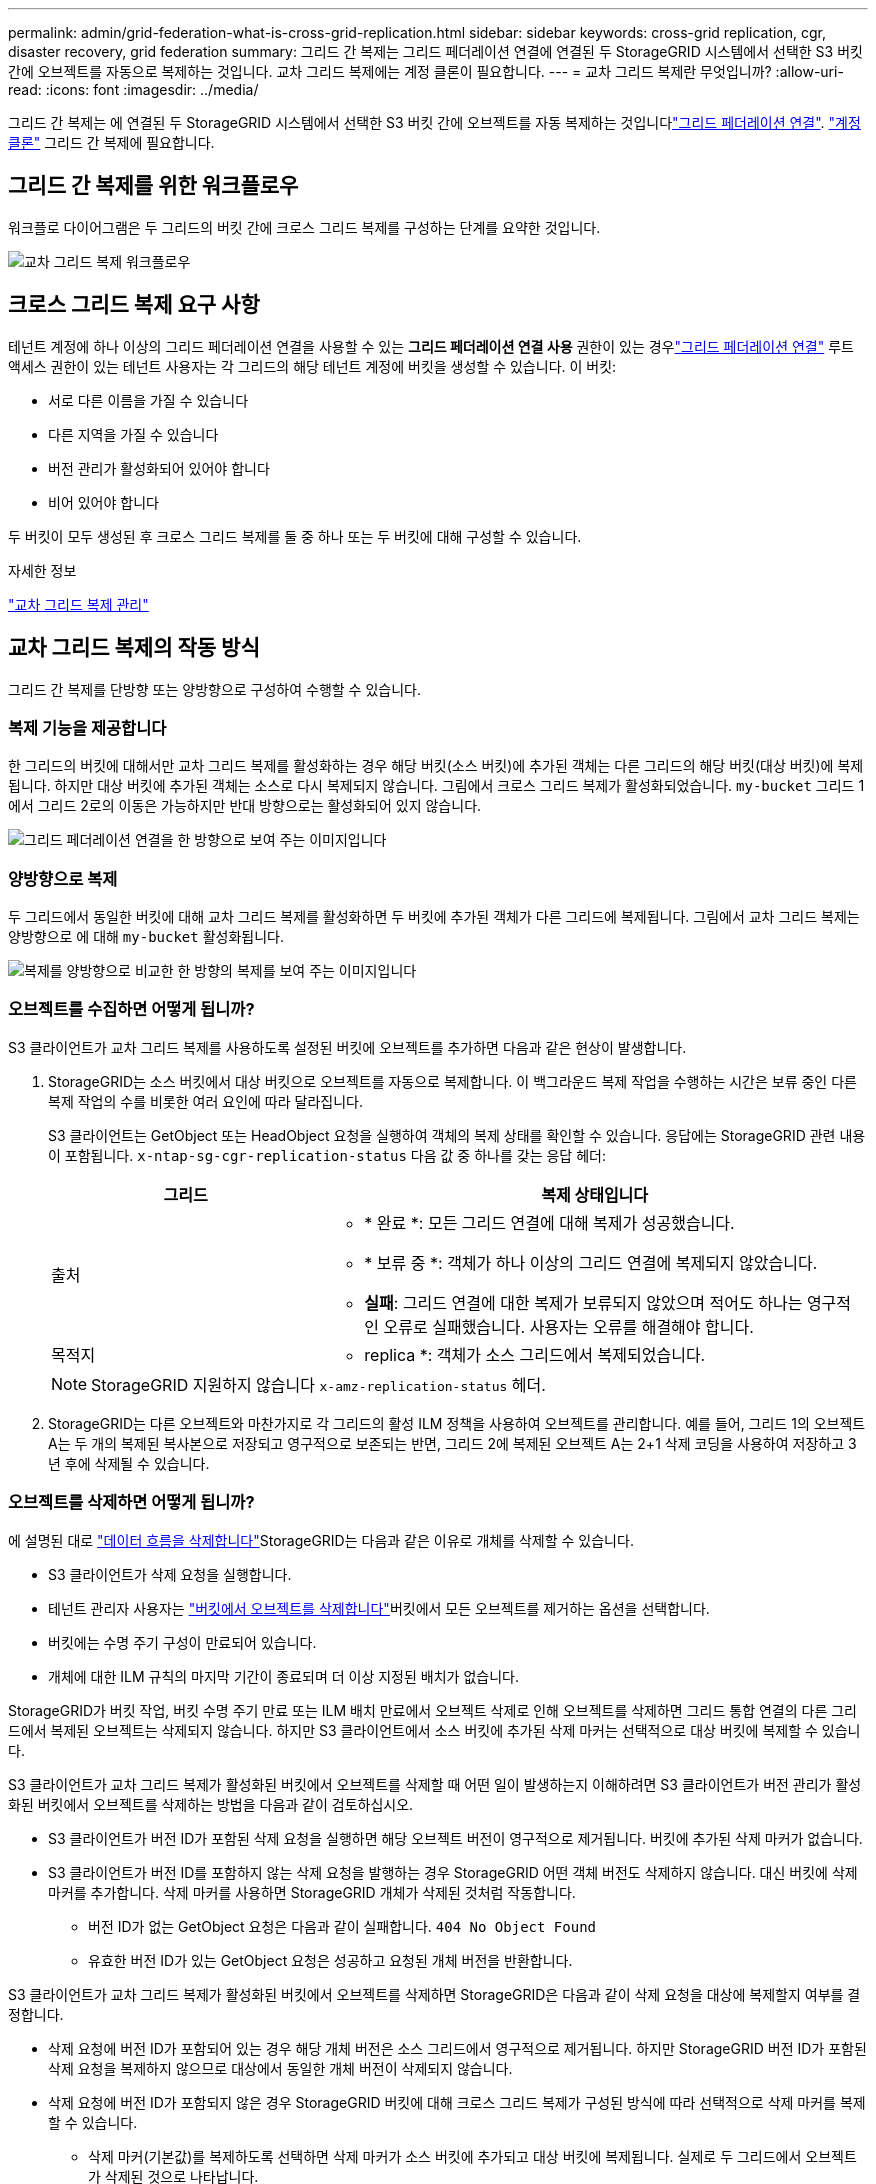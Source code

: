 ---
permalink: admin/grid-federation-what-is-cross-grid-replication.html 
sidebar: sidebar 
keywords: cross-grid replication, cgr, disaster recovery, grid federation 
summary: 그리드 간 복제는 그리드 페더레이션 연결에 연결된 두 StorageGRID 시스템에서 선택한 S3 버킷 간에 오브젝트를 자동으로 복제하는 것입니다. 교차 그리드 복제에는 계정 클론이 필요합니다. 
---
= 교차 그리드 복제란 무엇입니까?
:allow-uri-read: 
:icons: font
:imagesdir: ../media/


[role="lead"]
그리드 간 복제는 에 연결된 두 StorageGRID 시스템에서 선택한 S3 버킷 간에 오브젝트를 자동 복제하는 것입니다link:grid-federation-overview.html["그리드 페더레이션 연결"]. link:grid-federation-what-is-account-clone.html["계정 클론"] 그리드 간 복제에 필요합니다.



== 그리드 간 복제를 위한 워크플로우

워크플로 다이어그램은 두 그리드의 버킷 간에 크로스 그리드 복제를 구성하는 단계를 요약한 것입니다.

image::../media/grid-federation-cgr-workflow.png[교차 그리드 복제 워크플로우]



== 크로스 그리드 복제 요구 사항

테넌트 계정에 하나 이상의 그리드 페더레이션 연결을 사용할 수 있는 *그리드 페더레이션 연결 사용* 권한이 있는 경우link:grid-federation-overview.html["그리드 페더레이션 연결"] 루트 액세스 권한이 있는 테넌트 사용자는 각 그리드의 해당 테넌트 계정에 버킷을 생성할 수 있습니다.  이 버킷:

* 서로 다른 이름을 가질 수 있습니다
* 다른 지역을 가질 수 있습니다
* 버전 관리가 활성화되어 있어야 합니다
* 비어 있어야 합니다


두 버킷이 모두 생성된 후 크로스 그리드 복제를 둘 중 하나 또는 두 버킷에 대해 구성할 수 있습니다.

.자세한 정보
link:../tenant/grid-federation-manage-cross-grid-replication.html["교차 그리드 복제 관리"]



== 교차 그리드 복제의 작동 방식

그리드 간 복제를 단방향 또는 양방향으로 구성하여 수행할 수 있습니다.



=== 복제 기능을 제공합니다

한 그리드의 버킷에 대해서만 교차 그리드 복제를 활성화하는 경우 해당 버킷(소스 버킷)에 추가된 객체는 다른 그리드의 해당 버킷(대상 버킷)에 복제됩니다.  하지만 대상 버킷에 추가된 객체는 소스로 다시 복제되지 않습니다.  그림에서 크로스 그리드 복제가 활성화되었습니다. `my-bucket` 그리드 1에서 그리드 2로의 이동은 가능하지만 반대 방향으로는 활성화되어 있지 않습니다.

image::../media/grid-federation-cross-grid-replication-one-direction.png[그리드 페더레이션 연결을 한 방향으로 보여 주는 이미지입니다]



=== 양방향으로 복제

두 그리드에서 동일한 버킷에 대해 교차 그리드 복제를 활성화하면 두 버킷에 추가된 객체가 다른 그리드에 복제됩니다. 그림에서 교차 그리드 복제는 양방향으로 에 대해 `my-bucket` 활성화됩니다.

image::../media/grid-federation-cross-grid-replication.png[복제를 양방향으로 비교한 한 방향의 복제를 보여 주는 이미지입니다]



=== 오브젝트를 수집하면 어떻게 됩니까?

S3 클라이언트가 교차 그리드 복제를 사용하도록 설정된 버킷에 오브젝트를 추가하면 다음과 같은 현상이 발생합니다.

. StorageGRID는 소스 버킷에서 대상 버킷으로 오브젝트를 자동으로 복제합니다. 이 백그라운드 복제 작업을 수행하는 시간은 보류 중인 다른 복제 작업의 수를 비롯한 여러 요인에 따라 달라집니다.
+
S3 클라이언트는 GetObject 또는 HeadObject 요청을 실행하여 객체의 복제 상태를 확인할 수 있습니다.  응답에는 StorageGRID 관련 내용이 포함됩니다. `x-ntap-sg-cgr-replication-status` 다음 값 중 하나를 갖는 응답 헤더:

+
[cols="1a,2a"]
|===
| 그리드 | 복제 상태입니다 


 a| 
출처
 a| 
** * 완료 *: 모든 그리드 연결에 대해 복제가 성공했습니다.
** * 보류 중 *: 객체가 하나 이상의 그리드 연결에 복제되지 않았습니다.
** *실패*: 그리드 연결에 대한 복제가 보류되지 않았으며 적어도 하나는 영구적인 오류로 실패했습니다.  사용자는 오류를 해결해야 합니다.




 a| 
목적지
 a| 
* replica *: 객체가 소스 그리드에서 복제되었습니다.

|===
+

NOTE: StorageGRID 지원하지 않습니다 `x-amz-replication-status` 헤더.

. StorageGRID는 다른 오브젝트와 마찬가지로 각 그리드의 활성 ILM 정책을 사용하여 오브젝트를 관리합니다. 예를 들어, 그리드 1의 오브젝트 A는 두 개의 복제된 복사본으로 저장되고 영구적으로 보존되는 반면, 그리드 2에 복제된 오브젝트 A는 2+1 삭제 코딩을 사용하여 저장하고 3년 후에 삭제될 수 있습니다.




=== 오브젝트를 삭제하면 어떻게 됩니까?

에 설명된 대로 link:../primer/delete-data-flow.html["데이터 흐름을 삭제합니다"]StorageGRID는 다음과 같은 이유로 개체를 삭제할 수 있습니다.

* S3 클라이언트가 삭제 요청을 실행합니다.
* 테넌트 관리자 사용자는 link:../tenant/deleting-s3-bucket-objects.html["버킷에서 오브젝트를 삭제합니다"]버킷에서 모든 오브젝트를 제거하는 옵션을 선택합니다.
* 버킷에는 수명 주기 구성이 만료되어 있습니다.
* 개체에 대한 ILM 규칙의 마지막 기간이 종료되며 더 이상 지정된 배치가 없습니다.


StorageGRID가 버킷 작업, 버킷 수명 주기 만료 또는 ILM 배치 만료에서 오브젝트 삭제로 인해 오브젝트를 삭제하면 그리드 통합 연결의 다른 그리드에서 복제된 오브젝트는 삭제되지 않습니다. 하지만 S3 클라이언트에서 소스 버킷에 추가된 삭제 마커는 선택적으로 대상 버킷에 복제할 수 있습니다.

S3 클라이언트가 교차 그리드 복제가 활성화된 버킷에서 오브젝트를 삭제할 때 어떤 일이 발생하는지 이해하려면 S3 클라이언트가 버전 관리가 활성화된 버킷에서 오브젝트를 삭제하는 방법을 다음과 같이 검토하십시오.

* S3 클라이언트가 버전 ID가 포함된 삭제 요청을 실행하면 해당 오브젝트 버전이 영구적으로 제거됩니다. 버킷에 추가된 삭제 마커가 없습니다.
* S3 클라이언트가 버전 ID를 포함하지 않는 삭제 요청을 발행하는 경우 StorageGRID 어떤 객체 버전도 삭제하지 않습니다.  대신 버킷에 삭제 마커를 추가합니다.  삭제 마커를 사용하면 StorageGRID 개체가 삭제된 것처럼 작동합니다.
+
** 버전 ID가 없는 GetObject 요청은 다음과 같이 실패합니다. `404 No Object Found`
** 유효한 버전 ID가 있는 GetObject 요청은 성공하고 요청된 개체 버전을 반환합니다.




S3 클라이언트가 교차 그리드 복제가 활성화된 버킷에서 오브젝트를 삭제하면 StorageGRID은 다음과 같이 삭제 요청을 대상에 복제할지 여부를 결정합니다.

* 삭제 요청에 버전 ID가 포함되어 있는 경우 해당 개체 버전은 소스 그리드에서 영구적으로 제거됩니다.  하지만 StorageGRID 버전 ID가 포함된 삭제 요청을 복제하지 않으므로 대상에서 동일한 개체 버전이 삭제되지 않습니다.
* 삭제 요청에 버전 ID가 포함되지 않은 경우 StorageGRID 버킷에 대해 크로스 그리드 복제가 구성된 방식에 따라 선택적으로 삭제 마커를 복제할 수 있습니다.
+
** 삭제 마커(기본값)를 복제하도록 선택하면 삭제 마커가 소스 버킷에 추가되고 대상 버킷에 복제됩니다. 실제로 두 그리드에서 오브젝트가 삭제된 것으로 나타납니다.
** 삭제 마커를 복제하지 않도록 선택하면 삭제 마커가 소스 버킷에 추가되지만 대상 버킷에는 복제되지 않습니다.  실제로 소스 그리드에서 삭제된 개체는 대상 그리드에서 삭제되지 않습니다.




그림에서 *삭제 마커 복제*는 *예*로 설정되었습니다.link:../tenant/grid-federation-manage-cross-grid-replication.html["교차 그리드 복제가 설정되었습니다"] .  버전 ID가 포함된 소스 버킷에 대한 삭제 요청은 대상 버킷의 개체를 삭제하지 않습니다.  버전 ID가 포함되지 않은 소스 버킷에 대한 삭제 요청은 대상 버킷의 객체를 삭제하는 것으로 보입니다.

image::../media/grid-federation-cross-grid-replication-delete.png[두 그리드에 복제 클라이언트 삭제를 보여 주는 이미지입니다]


NOTE: 그리드 간에 객체 삭제를 동기화된 상태로 유지하려면 link:../s3/create-s3-lifecycle-configuration.html["S3 라이프사이클 구성"]양쪽 그리드에서 버킷을 생성합니다.



=== 암호화된 개체가 복제되는 방식

교차 그리드 복제를 사용하여 그리드 간에 오브젝트를 복제할 때 개별 오브젝트를 암호화하거나 기본 버킷 암호화를 사용하거나 그리드 전체 암호화를 구성할 수 있습니다. 버킷에 대해 교차 그리드 복제를 활성화하기 전이나 후에 기본 버킷 또는 그리드 전체 암호화 설정을 추가, 수정 또는 제거할 수 있습니다.

개별 오브젝트를 암호화하려면 소스 버킷에 오브젝트를 추가할 때 SSE(StorageGRID 관리 키가 있는 서버 측 암호화)를 사용할 수 있습니다.  `x-amz-server-side-encryption`요청 헤더를 사용하고 를 지정하십시오 `AES256`. 을 link:../s3/using-server-side-encryption.html["서버측 암호화를 사용합니다"]참조하십시오.


NOTE: 고객이 제공한 키를 사용한 서버 측 암호화(SSE-C)는 크로스 그리드 복제에 지원되지 않습니다.  수집 작업이 실패합니다.

버킷에 기본 암호화를 사용하려면 PutBucketEncryption 요청을 사용하고 `SSEAlgorithm` 매개 변수를 로 `AES256`설정합니다. 버킷 수준 암호화는 요청 헤더 없이 수집된 모든 객체에 `x-amz-server-side-encryption` 적용됩니다. 을 link:../s3/operations-on-buckets.html["버킷 작업"]참조하십시오.

그리드 수준 암호화를 사용하려면 * 저장된 오브젝트 암호화 * 옵션을 * AES-256 * 로 설정합니다. 그리드 수준 암호화는 버킷 수준에서 암호화되지 않거나 요청 헤더 없이 수집된 모든 오브젝트에 `x-amz-server-side-encryption` 적용됩니다. 을 link:../admin/changing-network-options-object-encryption.html["네트워크 및 개체 옵션을 구성합니다"]참조하십시오.


NOTE: SSE는 AES-128을 지원하지 않습니다.  *AES-128* 옵션을 사용하여 소스 그리드에 대해 *저장된 개체 암호화* 옵션이 활성화된 경우, AES-128 알고리즘 사용이 복제된 개체로 전파되지 않습니다.  대신 복제된 개체는 대상의 기본 버킷이나 그리드 수준 암호화 설정(사용 가능한 경우)을 사용합니다.

소스 객체를 암호화하는 방법을 결정할 때 StorageGRID는 다음 규칙을 적용합니다.

.  `x-amz-server-side-encryption`인제스트 헤더가 있는 경우 사용합니다.
. 수집 헤더가 없으면 구성된 경우 버킷 기본 암호화 설정을 사용합니다.
. 버킷 설정이 구성되지 않은 경우, 구성된 경우 그리드 전체 암호화 설정을 사용합니다.
. 그리드 전체 설정이 없으면 소스 객체를 암호화하지 마세요.


복제된 개체를 암호화하는 방법을 결정할 때 StorageGRID는 다음 규칙을 다음 순서로 적용합니다.

. 해당 개체에서 AES-128 암호화를 사용하지 않는 한 소스 객체와 동일한 암호화를 사용합니다.
. 소스 개체가 암호화되지 않았거나 AES-128을 사용하는 경우 대상 버킷의 기본 암호화 설정(구성된 경우)을 사용합니다.
. 대상 버킷에 암호화 설정이 없으면 대상의 그리드 전체 암호화 설정(구성된 경우)을 사용합니다.
. 그리드 전체 설정이 없으면 대상 개체를 암호화하지 마세요.




=== S3 객체 잠금을 통한 크로스 그리드 복제

다음과 같은 상황에서 S3 개체 잠금이 활성화된 StorageGRID 버킷 간에 크로스 그리드 복제를 구성할 수 있습니다.

[cols="1a,1a"]
|===
| 소스 버킷의 S3 객체 잠금이 설정된 경우... | 그리고 대상 버킷의 S3 객체 잠금은... 


 a| 
활성화됨
 a| 
활성화됨



 a| 
장애가 있는
 a| 
활성화됨

|===
소스 버킷에서 S3 개체 잠금이 활성화된 경우:

* 대상에서 다음 순서대로 보존 설정을 사용하여 객체를 잠급니다.
+
.. 소스 개체의 보존 헤더 값:
+
`x-amz-object-lock-mode`

+
`x-amz-object-lock-retain-until-date`

.. 설정된 경우 소스 버킷의 기본 보존 기간입니다.
.. 설정된 경우 대상 버킷의 기본 보존 기간입니다.


+
대상 버킷의 기본 보존 기간은 소스 개체에서 복제된 보존 기간 설정보다 우선하지 않습니다.

* 다음을 사용하여 대상 개체에 대한 법적 보류 상태를 설정할 수 있습니다. `x-amz-object-lock-legal-hold` 객체를 업로드할 때.
* 대상 테넌트 또는 버킷이 소스 개체의 S3 개체 잠금 설정을 지원하지 않으면 오류가 발생합니다. 다음을 참조하세요. link:../admin/grid-federation-troubleshoot.html#cross-grid-replication-alerts-and-errors["그리드 간 복제 알림 및 오류."]


소스 버킷의 S3 개체 잠금이 비활성화된 경우:

* 대상 버킷에서 기본 보존 기간을 구성하여 대상 객체에 S3 객체 잠금 보존 기간을 적용할 수 있습니다.
* 대상 개체는 법적 보존 상태를 설정할 수 없습니다.




=== PutObjectTagging 및 DeleteObjectTagging은 지원되지 않습니다

PutObjectTagging 및 DeleteObjectTagging 요청은 교차 그리드 복제가 활성화된 버킷의 객체에 대해 지원되지 않습니다.

S3 클라이언트가 PutObjectTagging 또는 DeleteObjectTagging 요청을 발행하는 경우 `501 Not Implemented` 반환됩니다.  메시지는 `Put(Delete) ObjectTagging isn't available for buckets that have cross-grid replication configured` .



=== PutObjectRetention 및 PutObjectLegalHold는 지원되지 않습니다.

PutObjectRetention 및 PutObjectLegalHold 요청은 크로스 그리드 복제가 활성화된 버킷의 개체에 대해 완전히 지원되지 않습니다.

S3 클라이언트가 PutObjectRetention 또는 PutObjectLegalHold 요청을 실행하면 소스 개체의 설정이 수정되지만 변경 사항은 대상에 적용되지 않습니다.



=== 분할된 객체가 복제되는 방식

소스 그리드의 최대 세그먼트 크기는 대상 그리드에 복제된 개체에 적용됩니다.  객체가 다른 그리드에 복제되면 소스 그리드의 *최대 세그먼트 크기* 설정(*구성* > *시스템* > *저장소 옵션*)이 두 그리드 모두에 사용됩니다.  예를 들어, 소스 그리드의 최대 세그먼트 크기가 1GB이고 대상 그리드의 최대 세그먼트 크기가 50MB라고 가정해 보겠습니다.  소스 그리드에서 2GB 객체를 수집하는 경우 해당 객체는 두 개의 1GB 세그먼트로 저장됩니다.  해당 그리드의 최대 세그먼트 크기가 50MB인 경우에도 대상 그리드에 1GB 세그먼트 두 개로 복제됩니다.
